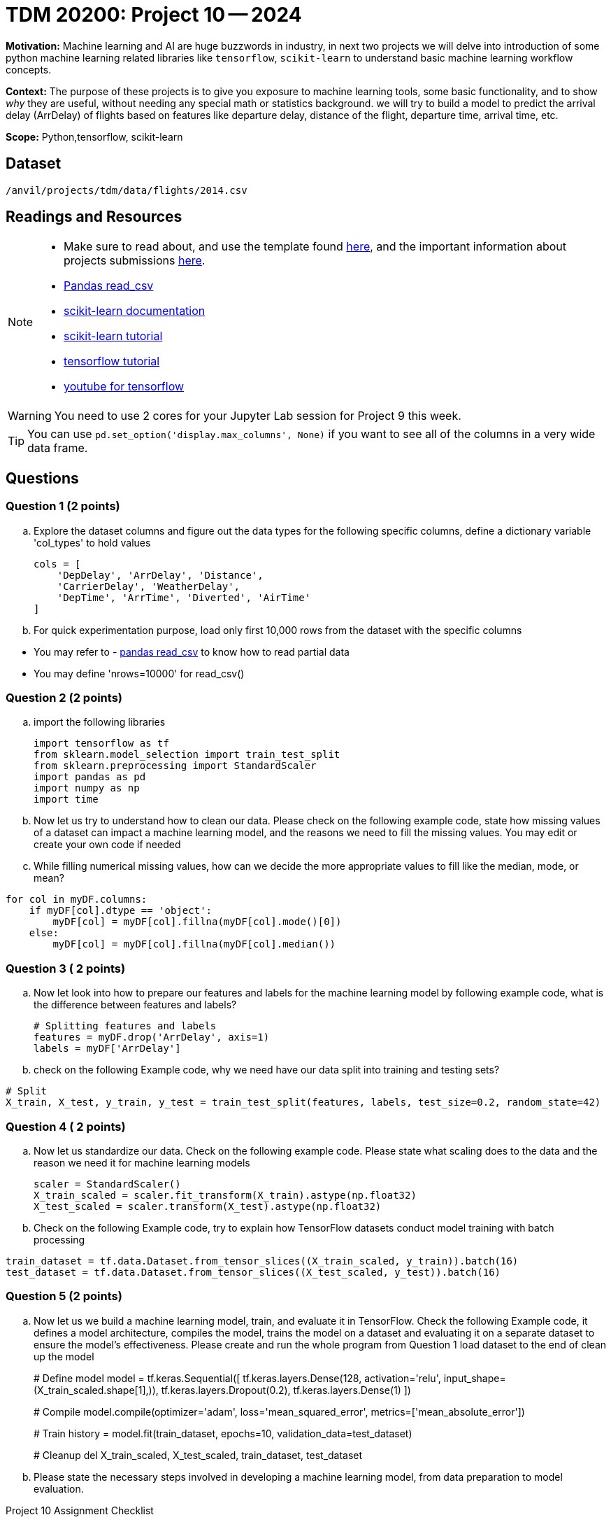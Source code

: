 = TDM 20200: Project 10 -- 2024
 
**Motivation:** Machine learning and AI are huge buzzwords in industry, in next two projects we will delve into introduction of some python machine learning related libraries like `tensorflow`, `scikit-learn` to understand basic machine learning workflow concepts.   

**Context:** The purpose of these projects is to give you exposure to machine learning tools, some basic functionality, and to show _why_ they are useful, without needing any special math or statistics background. we will try to build a model to predict the arrival delay (ArrDelay) of flights based on features like departure delay, distance of the flight, departure time, arrival time, etc. 

**Scope:** Python,tensorflow, scikit-learn

== Dataset

`/anvil/projects/tdm/data/flights/2014.csv`

== Readings and Resources

[NOTE]
====
- Make sure to read about, and use the template found xref:templates.adoc[here], and the important information about projects submissions xref:submissions.adoc[here].
- https://pandas.pydata.org/pandas-docs/stable/reference/api/pandas.read_csv.html[Pandas read_csv]
- https://scikit-learn.org/stable/documentation.html[scikit-learn documentation]
- https://scikit-learn.org/stable/tutorial/index.html[scikit-learn tutorial]
- https://www.tensorflow.org/tutorials[tensorflow tutorial]
- https://www.youtube.com/tensorflow[youtube for tensorflow]

====

[WARNING]
====
You need to use 2 cores for your Jupyter Lab session for Project 9 this week.
====
[TIP]
====
You can use `pd.set_option('display.max_columns', None)` if you want to see all of the columns in a very wide data frame.
====

== Questions

=== Question 1 (2 points)

[loweralpha]

.. Explore the dataset columns and figure out the data types for the following specific columns, define a dictionary variable 'col_types' to hold values
+
[source, python]
----
cols = [
    'DepDelay', 'ArrDelay', 'Distance',
    'CarrierDelay', 'WeatherDelay',
    'DepTime', 'ArrTime', 'Diverted', 'AirTime'
]
----
.. For quick experimentation purpose, load only first 10,000 rows from the dataset with the specific columns  
[TIP]
====
- You may refer to - https://pandas.pydata.org/pandas-docs/stable/reference/api/pandas.read_csv.html[pandas read_csv] to know how to read partial data
- You may define 'nrows=10000' for read_csv()
====
 
=== Question 2 (2 points)

.. import the following libraries
+
[source,python]
----
import tensorflow as tf
from sklearn.model_selection import train_test_split
from sklearn.preprocessing import StandardScaler
import pandas as pd
import numpy as np
import time
----

.. Now let us try to understand how to clean our data. Please check on the following example code, state how missing values of a dataset can impact a machine learning model, and the reasons we need to fill the missing values. You may edit or create your own code if needed

.. While filling numerical missing values, how can we decide the more appropriate values to fill like the median, mode, or mean?
 
[source,python]
----
for col in myDF.columns:
    if myDF[col].dtype == 'object':
        myDF[col] = myDF[col].fillna(myDF[col].mode()[0])
    else:
        myDF[col] = myDF[col].fillna(myDF[col].median())
----
 
=== Question 3 ( 2 points)

.. Now let look into how to prepare our features and labels for the machine learning model by following example code, what is the difference between features and labels?
+
[source,python]
----
# Splitting features and labels
features = myDF.drop('ArrDelay', axis=1)
labels = myDF['ArrDelay']
----
.. check on the following Example code, why we need have our data split into training and testing sets?

[source,python]
----
# Split
X_train, X_test, y_train, y_test = train_test_split(features, labels, test_size=0.2, random_state=42)
----

=== Question 4 ( 2 points)

.. Now let us standardize our data. Check on the following example code. Please state what scaling does to the data and the reason we need it for machine learning models 
+
[source,python]
----
scaler = StandardScaler()
X_train_scaled = scaler.fit_transform(X_train).astype(np.float32)
X_test_scaled = scaler.transform(X_test).astype(np.float32)
----
.. Check on the following Example code, try to explain how TensorFlow datasets conduct model training with batch processing

[source,python]
----
train_dataset = tf.data.Dataset.from_tensor_slices((X_train_scaled, y_train)).batch(16)
test_dataset = tf.data.Dataset.from_tensor_slices((X_test_scaled, y_test)).batch(16)
----

=== Question 5 (2 points)

.. Now let us we build a machine learning model, train, and evaluate it in TensorFlow. Check the following Example code, it defines a model architecture, compiles the model, trains the model on a dataset and evaluating it on a separate dataset to ensure the model's effectiveness. Please create and run the whole program from Question 1 load dataset to the end of clean up the model 
+

[source,python]
====
# Define model
model = tf.keras.Sequential([
    tf.keras.layers.Dense(128, activation='relu', input_shape=(X_train_scaled.shape[1],)),
    tf.keras.layers.Dropout(0.2),
    tf.keras.layers.Dense(1)
])

# Compile
model.compile(optimizer='adam',
              loss='mean_squared_error',
              metrics=['mean_absolute_error'])

# Train
history = model.fit(train_dataset, epochs=10, validation_data=test_dataset)
 
# Cleanup
del X_train_scaled, X_test_scaled, train_dataset, test_dataset

====
.. Please state the necessary steps involved in developing a machine learning model, from data preparation to model evaluation.
 

Project 10 Assignment Checklist
====
* Jupyter Lab notebook with your code, comments and outputs for the assignment
    ** `firstname-lastname-project10.ipynb` 
* Python file with code and comments for the assignment
    ** `firstname-lastname-project10.py`
 
* Submit files through Gradescope
====

[WARNING]
====
_Please_ make sure to double check that your submission is complete, and contains all of your code and output before submitting. If you are on a spotty internet connection, it is recommended to download your submission after submitting it to make sure what you _think_ you submitted, was what you _actually_ submitted.

In addition, please review our xref:projects:current-projects:submissions.adoc[submission guidelines] before submitting your project.
====